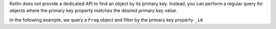 Kotlin does not provide a dedicated API to find an object by its primary key.
Instead, you can perform a regular query for objects where the primary
key property matches the desired primary key value.

In the following example, we query a ``Frog`` object and filter by the primary 
key property ``_id``.
